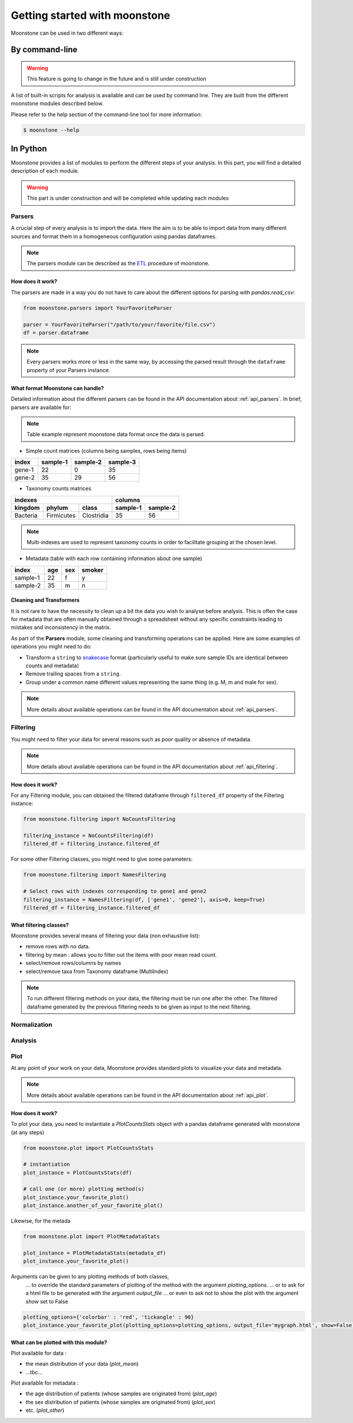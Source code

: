 ******************************
Getting started with moonstone
******************************

Moonstone can be used in two different ways:

By command-line
===============

.. Warning::
    This feature is going to change in the future and is still under construction

A list of built-in scripts for analysis is available and can be used by command line.
They are built from the different moonstone modules described below.

Please refer to the help section of the command-line tool for more information:

.. code-block:: bash

    $ moonstone --help

In Python
=========

Moonstone provides a list of modules to perform the different steps of your analysis. In this part,
you will find a detailed description of each module.

.. Warning::
    This part is under construction and will be completed while updating each modules

Parsers
"""""""

A crucial step of every analysis is to import the data. Here the aim is to be able to import data from many
different sources and format them in a homogeneous configuration using pandas dataframes.

.. Note::
    The parsers module can be described as the ETL_ procedure of moonstone.

.. _ETL: https://en.wikipedia.org/wiki/Extract,_transform,_load

.. image:: /img/countparser.png
  :alt: Countparser example

How does it work?
'''''''''''''''''

The parsers are made in a way you do not have to care about the different options for parsing with `pandas.read_csv`:

.. code-block:: python

    from moonstone.parsers import YourFavoriteParser

    parser = YourFavoriteParser("/path/to/your/favorite/file.csv")
    df = parser.dataframe

.. Note::
    Every parsers works more or less in the same way, by accessing the parsed result through the ``dataframe``
    property of your Parsers instance.

What format Moonstone can handle?
'''''''''''''''''''''''''''''''''

Detailed information about the different parsers can be found in the API documentation about :ref:`api_parsers`.
In brief, parsers are available for:

.. Note::
    Table example represent moonstone data format once the data is parsed.

- Simple count matrices (columns being samples, rows being items)

+--------+----------+----------+----------+
| index  | sample-1 | sample-2 | sample-3 |
+========+==========+==========+==========+
| gene-1 | 22       | 0        | 35       |
+--------+----------+----------+----------+
| gene-2 | 35       | 29       | 56       |
+--------+----------+----------+----------+

- Taxonomy counts matrices

+------------------------------------+---------------------+
|                indexes             |       columns       |
+----------+------------+------------+----------+----------+
| kingdom  | phylum     | class      | sample-1 | sample-2 |
+==========+============+============+==========+==========+
| Bacteria | Firmicutes | Clostridia | 35       | 56       |
+----------+------------+------------+----------+----------+

.. Note::
    Multi-indexes are used to represent taxonomy counts in order to facilitate grouping at the chosen level.

- Metadata (table with each row containing information about one sample)

+----------+-----+-----+--------+
| index    | age | sex | smoker |
+==========+=====+=====+========+
| sample-1 | 22  | f   | y      |
+----------+-----+-----+--------+
| sample-2 | 35  | m   | n      |
+----------+-----+-----+--------+

Cleaning and Transformers
'''''''''''''''''''''''''

It is not rare to have the necessity to clean up a bit the data you wish to analyse before analysis. This is often
the case for metadata that are often manually obtained through a spreadsheet without any specific constraints
leading to mistakes and inconsistency in the matrix.

As part of the **Parsers** module, some cleaning and transforming operations can be applied.
Here are some examples of operations you might need to do:

- Transform a ``string`` to snakecase_ format (particularly useful to make sure sample IDs are identical between counts and metadata)
- Remove trailing spaces from a ``string``.
- Group under a common name different values representing the same thing (e.g. M, m and male for sex).

.. _snakecase: https://en.wikipedia.org/wiki/Snake_case

.. Note::
    More details about available operations can be found in the API documentation about :ref:`api_parsers`.

Filtering
"""""""""

You might need to filter your data for several reasons such as poor quality or absence of metadata.

.. Note::
    More details about available operations can be found in the API documentation about :ref:`api_filtering`.

How does it work?
'''''''''''''''''

For any Filtering module, you can obtained the filtered dataframe through ``filtered_df`` property
of the Filtering instance:

.. code-block:: python

    from moonstone.filtering import NoCountsFiltering

    filtering_instance = NoCountsFiltering(df)
    filtered_df = filtering_instance.filtered_df

For some other Filtering classes, you might need to give some parameters:

.. code-block:: python

    from moonstone.filtering import NamesFiltering

    # Select rows with indexes corresponding to gene1 and gene2
    filtering_instance = NamesFiltering(df, ['gene1', 'gene2'], axis=0, keep=True)
    filtered_df = filtering_instance.filtered_df

What filtering classes?
'''''''''''''''''''''''

Moonstone provides several means of filtering your data (non exhaustive list):

- remove rows with no data.
- filtering by mean : allows you to filter out the items with poor mean read count.
- select/remove rows/columns by names
- select/remove taxa from Taxonomy dataframe (MultiIndex)

.. Note::
    To run different filtering methods on your data, the filtering must be run one after the other.
    The filtered dataframe generated by the previous filtering needs to be given as input to the next filtering.

Normalization
"""""""""""""

Analysis
""""""""

Plot
"""""

At any point of your work on your data, Moonstone provides standard plots to visualize your data and metadata.

.. Note::
    More details about available operations can be found in the API documentation about :ref:`api_plot`.


How does it work?
'''''''''''''''''

To plot your data, you need to instantiate a `PlotCountsStats` object with a pandas dataframe generated with moonstone (at any steps)

.. code-block:: python

    from moonstone.plot import PlotCountsStats

    # instantiation
    plot_instance = PlotCountsStats(df)

    # call one (or more) plotting method(s)
    plot_instance.your_favorite_plot()
    plot_instance.another_of_your_favorite_plot()

Likewise, for the metada

.. code-block:: python

    from moonstone.plot import PlotMetadataStats

    plot_instance = PlotMetadataStats(metadata_df)
    plot_instance.your_favorite_plot()

Arguments can be given to any plotting methods of both classes, 
    ... to override the standard parameters of plotting of the method with the argument `plotting_options`.
    ... or to ask for a html file to be generated with the argument `output_file`
    ... or even to ask not to show the plot with the argument `show` set to False

.. code-block:: python

    plotting_options={'colorbar' : 'red', 'tickangle' : 90}
    plot_instance.your_favorite_plot(plotting_options=plotting_options, output_file='mygraph.html', show=False)



What can be plotted with this module?
'''''''''''''''''''''''''''''''''''''

Plot available for data :

- the mean distribution of your data (`plot_mean`)
- ...tbc...

Plot available for metadata :

- the age distribution of patients (whose samples are originated from) (`plot_age`)
- the sex distribution of patients (whose samples are originated from) (`plot_sex`)
- etc. (`plot_other`)